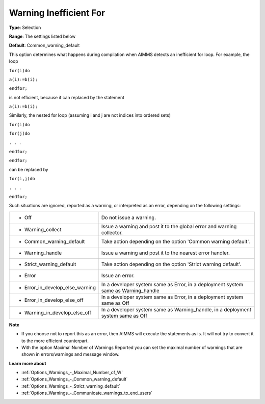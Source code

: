 

.. _Options_Compilation_-_Warning_Ineffici:


Warning Inefficient For
=======================



**Type**:	Selection	

**Range**:	The settings listed below	

**Default**:	Common_warning_default	



This option determines what happens during compilation when AIMMS detects an inefficient for loop. For example, the loop



``for(i)do`` 

``a(i):=b(i);`` 

``endfor;`` 



is not efficient, because it can replaced by the statement



``a(i):=b(i);`` 



Similarly, the nested for loop (assuming i and j are not indices into ordered sets)



``for(i)do`` 

``for(j)do`` 

``. . .`` 

``endfor;`` 

``endfor;`` 



can be replaced by



``for(i,j)do`` 

``. . .`` 

``endfor;`` 



Such situations are ignored, reported as a warning, or interpreted as an error, depending on the following settings:




.. list-table::

   * - *	Off	
     - Do not issue a warning.
   * - *	Warning_collect
     - Issue a warning and post it to the global error and warning collector.
   * - *	Common_warning_default
     - Take action depending on the option 'Common warning default'.
   * - *	Warning_handle
     - Issue a warning and post it to the nearest error handler.
   * - *	Strict_warning_default
     - Take action depending on the option 'Strict warning default'.
   * - *	Error
     - Issue an error.
   * - *	Error_in_develop_else_warning
     - In a developer system same as Error, in a deployment system same as Warning_handle
   * - *	Error_in_develop_else_off
     - In a developer system same as Error, in a deployment system same as Off
   * - *	Warning_in_develop_else_off
     - In a developer system same as Warning_handle, in a deployment system same as Off




**Note** 

*	If you choose not to report this as an error, then AIMMS will execute the statements as is. It will not try to convert it to the more efficient counterpart.
*	With the option Maximal Number of Warnings Reported you can set the maximal number of warnings that are shown in errors/warnings and message window.




**Learn more about** 

*	:ref:`Options_Warnings_-_Maximal_Number_of_W` 
*	:ref:`Options_Warnings_-_Common_warning_default` 
*	:ref:`Options_Warnings_-_Strict_warning_default` 
*	:ref:`Options_Warnings_-_Communicate_warnings_to_end_users` 



